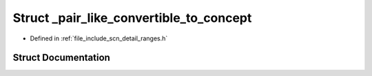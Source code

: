 .. _exhale_struct_structscn_1_1detail_1_1ranges_1_1__pair__like__convertible__to__concept:

Struct _pair_like_convertible_to_concept
========================================

- Defined in :ref:`file_include_scn_detail_ranges.h`


Struct Documentation
--------------------


.. doxygenstruct:: scn::detail::ranges::_pair_like_convertible_to_concept
   :members:
   :protected-members:
   :undoc-members: